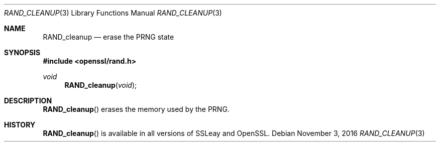 .\"	$OpenBSD$
.\"
.Dd $Mdocdate: November 3 2016 $
.Dt RAND_CLEANUP 3
.Os
.Sh NAME
.Nm RAND_cleanup
.Nd erase the PRNG state
.Sh SYNOPSIS
.In openssl/rand.h
.Ft void
.Fn RAND_cleanup void
.Sh DESCRIPTION
.Fn RAND_cleanup
erases the memory used by the PRNG.
.Sh HISTORY
.Fn RAND_cleanup
is available in all versions of SSLeay and OpenSSL.
